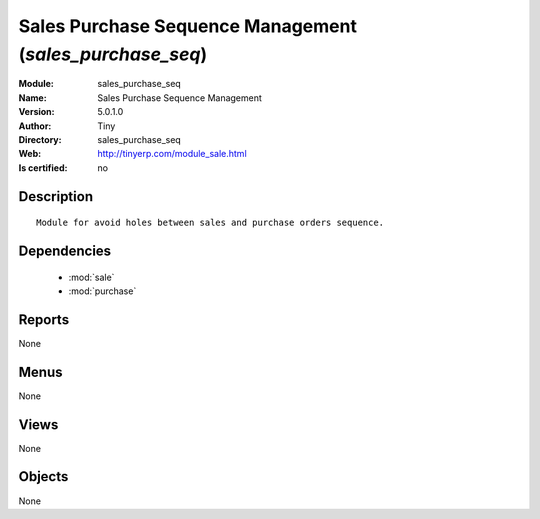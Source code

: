 
.. module:: sales_purchase_seq
    :synopsis: Sales Purchase Sequence Management 
    :noindex:
.. 

.. raw:: html

    <link rel="stylesheet" href="../_static/hide_objects_in_sidebar.css" type="text/css" />

    <style>
      div.body p#module-sales_purchase_seq {
        display: none;
      }
    </style>

Sales Purchase Sequence Management (*sales_purchase_seq*)
=========================================================
:Module: sales_purchase_seq
:Name: Sales Purchase Sequence Management
:Version: 5.0.1.0
:Author: Tiny
:Directory: sales_purchase_seq
:Web: http://tinyerp.com/module_sale.html
:Is certified: no

Description
-----------

::

  Module for avoid holes between sales and purchase orders sequence.

Dependencies
------------

 * :mod:`sale`
 * :mod:`purchase`

Reports
-------

None


Menus
-------


None


Views
-----


None



Objects
-------

None
